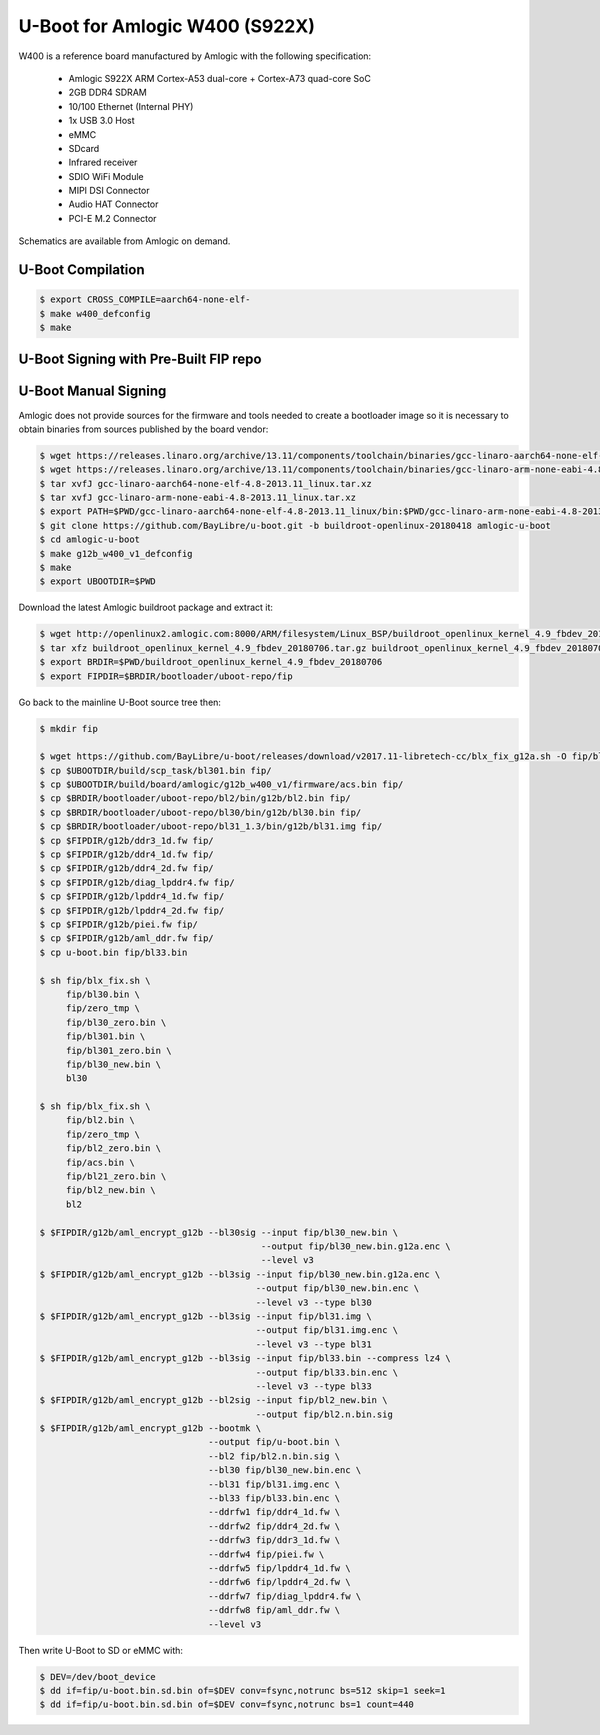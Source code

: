 .. SPDX-License-Identifier: GPL-2.0+

U-Boot for Amlogic W400 (S922X)
===============================

W400 is a reference board manufactured by Amlogic with the following specification:

 - Amlogic S922X ARM Cortex-A53 dual-core + Cortex-A73 quad-core SoC
 - 2GB DDR4 SDRAM
 - 10/100 Ethernet (Internal PHY)
 - 1x USB 3.0 Host
 - eMMC
 - SDcard
 - Infrared receiver
 - SDIO WiFi Module
 - MIPI DSI Connector
 - Audio HAT Connector
 - PCI-E M.2 Connector

Schematics are available from Amlogic on demand.

U-Boot Compilation
------------------

.. code-block:: bash

    $ export CROSS_COMPILE=aarch64-none-elf-
    $ make w400_defconfig
    $ make

U-Boot Signing with Pre-Built FIP repo
--------------------------------------

.. code-block:: bash
    $ git clone https://github.com/LibreELEC/amlogic-boot-fip --depth=1
    $ cd amlogic-boot-fip
    $ mkdir my-output-dir
    $ ./build-fip.sh jethub-j100 /path/to/u-boot/u-boot.bin my-output-dir

U-Boot Manual Signing
---------------------

Amlogic does not provide sources for the firmware and tools needed to create a bootloader
image so it is necessary to obtain binaries from sources published by the board vendor:

.. code-block:: bash

    $ wget https://releases.linaro.org/archive/13.11/components/toolchain/binaries/gcc-linaro-aarch64-none-elf-4.8-2013.11_linux.tar.xz
    $ wget https://releases.linaro.org/archive/13.11/components/toolchain/binaries/gcc-linaro-arm-none-eabi-4.8-2013.11_linux.tar.xz
    $ tar xvfJ gcc-linaro-aarch64-none-elf-4.8-2013.11_linux.tar.xz
    $ tar xvfJ gcc-linaro-arm-none-eabi-4.8-2013.11_linux.tar.xz
    $ export PATH=$PWD/gcc-linaro-aarch64-none-elf-4.8-2013.11_linux/bin:$PWD/gcc-linaro-arm-none-eabi-4.8-2013.11_linux/bin:$PATH
    $ git clone https://github.com/BayLibre/u-boot.git -b buildroot-openlinux-20180418 amlogic-u-boot
    $ cd amlogic-u-boot
    $ make g12b_w400_v1_defconfig
    $ make
    $ export UBOOTDIR=$PWD

Download the latest Amlogic buildroot package and extract it:

.. code-block:: bash

    $ wget http://openlinux2.amlogic.com:8000/ARM/filesystem/Linux_BSP/buildroot_openlinux_kernel_4.9_fbdev_20180706.tar.gz
    $ tar xfz buildroot_openlinux_kernel_4.9_fbdev_20180706.tar.gz buildroot_openlinux_kernel_4.9_fbdev_20180706/bootloader
    $ export BRDIR=$PWD/buildroot_openlinux_kernel_4.9_fbdev_20180706
    $ export FIPDIR=$BRDIR/bootloader/uboot-repo/fip

Go back to the mainline U-Boot source tree then:

.. code-block:: bash

    $ mkdir fip

    $ wget https://github.com/BayLibre/u-boot/releases/download/v2017.11-libretech-cc/blx_fix_g12a.sh -O fip/blx_fix.sh
    $ cp $UBOOTDIR/build/scp_task/bl301.bin fip/
    $ cp $UBOOTDIR/build/board/amlogic/g12b_w400_v1/firmware/acs.bin fip/
    $ cp $BRDIR/bootloader/uboot-repo/bl2/bin/g12b/bl2.bin fip/
    $ cp $BRDIR/bootloader/uboot-repo/bl30/bin/g12b/bl30.bin fip/
    $ cp $BRDIR/bootloader/uboot-repo/bl31_1.3/bin/g12b/bl31.img fip/
    $ cp $FIPDIR/g12b/ddr3_1d.fw fip/
    $ cp $FIPDIR/g12b/ddr4_1d.fw fip/
    $ cp $FIPDIR/g12b/ddr4_2d.fw fip/
    $ cp $FIPDIR/g12b/diag_lpddr4.fw fip/
    $ cp $FIPDIR/g12b/lpddr4_1d.fw fip/
    $ cp $FIPDIR/g12b/lpddr4_2d.fw fip/
    $ cp $FIPDIR/g12b/piei.fw fip/
    $ cp $FIPDIR/g12b/aml_ddr.fw fip/
    $ cp u-boot.bin fip/bl33.bin

    $ sh fip/blx_fix.sh \
         fip/bl30.bin \
         fip/zero_tmp \
         fip/bl30_zero.bin \
         fip/bl301.bin \
         fip/bl301_zero.bin \
         fip/bl30_new.bin \
         bl30

    $ sh fip/blx_fix.sh \
         fip/bl2.bin \
         fip/zero_tmp \
         fip/bl2_zero.bin \
         fip/acs.bin \
         fip/bl21_zero.bin \
         fip/bl2_new.bin \
         bl2

    $ $FIPDIR/g12b/aml_encrypt_g12b --bl30sig --input fip/bl30_new.bin \
                                              --output fip/bl30_new.bin.g12a.enc \
                                              --level v3
    $ $FIPDIR/g12b/aml_encrypt_g12b --bl3sig --input fip/bl30_new.bin.g12a.enc \
                                             --output fip/bl30_new.bin.enc \
                                             --level v3 --type bl30
    $ $FIPDIR/g12b/aml_encrypt_g12b --bl3sig --input fip/bl31.img \
                                             --output fip/bl31.img.enc \
                                             --level v3 --type bl31
    $ $FIPDIR/g12b/aml_encrypt_g12b --bl3sig --input fip/bl33.bin --compress lz4 \
                                             --output fip/bl33.bin.enc \
                                             --level v3 --type bl33
    $ $FIPDIR/g12b/aml_encrypt_g12b --bl2sig --input fip/bl2_new.bin \
                                             --output fip/bl2.n.bin.sig
    $ $FIPDIR/g12b/aml_encrypt_g12b --bootmk \
                                    --output fip/u-boot.bin \
                                    --bl2 fip/bl2.n.bin.sig \
                                    --bl30 fip/bl30_new.bin.enc \
                                    --bl31 fip/bl31.img.enc \
                                    --bl33 fip/bl33.bin.enc \
                                    --ddrfw1 fip/ddr4_1d.fw \
                                    --ddrfw2 fip/ddr4_2d.fw \
                                    --ddrfw3 fip/ddr3_1d.fw \
                                    --ddrfw4 fip/piei.fw \
                                    --ddrfw5 fip/lpddr4_1d.fw \
                                    --ddrfw6 fip/lpddr4_2d.fw \
                                    --ddrfw7 fip/diag_lpddr4.fw \
                                    --ddrfw8 fip/aml_ddr.fw \
                                    --level v3

Then write U-Boot to SD or eMMC with:

.. code-block:: bash

    $ DEV=/dev/boot_device
    $ dd if=fip/u-boot.bin.sd.bin of=$DEV conv=fsync,notrunc bs=512 skip=1 seek=1
    $ dd if=fip/u-boot.bin.sd.bin of=$DEV conv=fsync,notrunc bs=1 count=440

